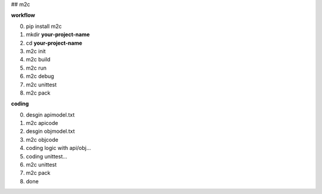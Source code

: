 ## m2c

**workflow**

0. pip install m2c
1. mkdir **your-project-name**
2. cd **your-project-name**
3. m2c init
4. m2c build
5. m2c run
6. m2c debug
7. m2c unittest
8. m2c pack

**coding**

0. desgin apimodel.txt
1. m2c apicode
2. desgin objmodel.txt
3. m2c objcode
4. coding logic with api/obj...
5. coding unittest...
6. m2c unittest
7. m2c pack
8. done


